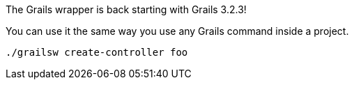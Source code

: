 The Grails wrapper is back starting with Grails 3.2.3!

You can use it the same way you use any Grails command inside a project.

[source,bash]
----
./grailsw create-controller foo
----
